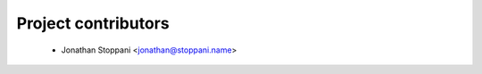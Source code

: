 ====================
Project contributors
====================

 * Jonathan Stoppani <jonathan@stoppani.name>
